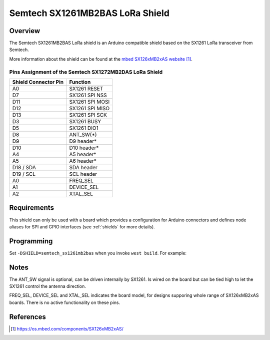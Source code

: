 .. _semtech_sx1261mb2bas:

Semtech SX1261MB2BAS LoRa Shield
################################

Overview
********

The Semtech SX1261MB2BAS LoRa shield is an Arduino
compatible shield based on the SX1261 LoRa transceiver
from Semtech.

More information about the shield can be found
at the `mbed SX126xMB2xAS website`_.

Pins Assignment of the Semtech SX1272MB2DAS LoRa Shield
=======================================================

+-----------------------+-----------------+
| Shield Connector Pin  | Function        |
+=======================+=================+
| A0                    | SX1261 RESET    |
+-----------------------+-----------------+
| D7                    | SX1261 SPI NSS  |
+-----------------------+-----------------+
| D11                   | SX1261 SPI MOSI |
+-----------------------+-----------------+
| D12                   | SX1261 SPI MISO |
+-----------------------+-----------------+
| D13                   | SX1261 SPI SCK  |
+-----------------------+-----------------+
| D3                    | SX1261 BUSY     |
+-----------------------+-----------------+
| D5                    | SX1261 DIO1     |
+-----------------------+-----------------+
| D8                    | ANT_SW(*)       |
+-----------------------+-----------------+
| D9                    | D9 header*      |
+-----------------------+-----------------+
| D10                   | D10 header*     |
+-----------------------+-----------------+
| A4                    | A5 header*      |
+-----------------------+-----------------+
| A5                    | A6 header*      |
+-----------------------+-----------------+
| D18 / SDA             | SDA header      |
+-----------------------+-----------------+
| D19 / SCL             | SCL header      |
+-----------------------+-----------------+
| A0                    | FREQ_SEL        |
+-----------------------+-----------------+
| A1                    | DEVICE_SEL      |
+-----------------------+-----------------+
| A2                    | XTAL_SEL        |
+-----------------------+-----------------+

Requirements
************

This shield can only be used with a board which provides a configuration
for Arduino connectors and defines node aliases for SPI and GPIO interfaces
(see :ref:`shields` for more details).

Programming
***********

Set ``-DSHIELD=semtech_sx1261mb2bas`` when you invoke ``west build``. For
example:

.. zephyr-app-commands::
   :zephyr-app: samples/lorawan/class_a
   :board: nucleo_f429zi
   :shield: semtech_sx1261mb2bas
   :goals: build

Notes
*****

The ANT_SW signal is optional, can be driven internally by SX1261. Is wired
on the board but can be tied high to let the SX1261 control the antenna direction.

FREQ_SEL, DEVICE_SEL and XTAL_SEL indicates the board model, for designs
supporing whole range of SX126xMB2xAS boards. There is no active functionality
on these pins.

References
**********

.. target-notes::

.. _mbed SX126xMB2xAS website:
   https://os.mbed.com/components/SX126xMB2xAS/

.. _Semtech SX1261 Product Page (includes SX1261MB2BAS reference design info):
   https://www.semtech.com/products/wireless-rf/lora-connect/sx1261
